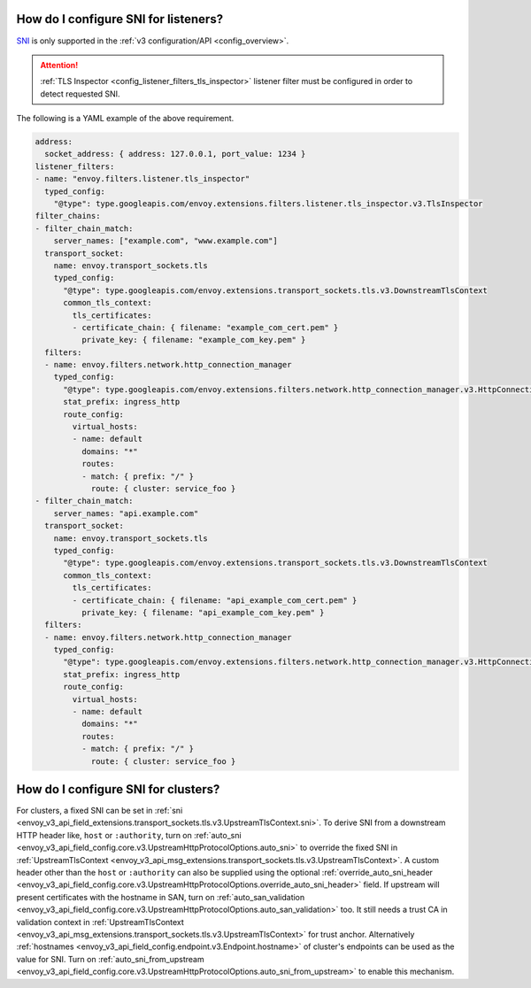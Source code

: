 .. _faq_how_to_setup_sni:

How do I configure SNI for listeners?
=====================================

`SNI <https://en.wikipedia.org/wiki/Server_Name_Indication>`_ is only supported in the :ref:`v3
configuration/API <config_overview>`.

.. attention::

  :ref:`TLS Inspector <config_listener_filters_tls_inspector>` listener filter must be configured
  in order to detect requested SNI.

The following is a YAML example of the above requirement.

.. code-block:: yaml

  address:
    socket_address: { address: 127.0.0.1, port_value: 1234 }
  listener_filters:
  - name: "envoy.filters.listener.tls_inspector"
    typed_config:
      "@type": type.googleapis.com/envoy.extensions.filters.listener.tls_inspector.v3.TlsInspector
  filter_chains:
  - filter_chain_match:
      server_names: ["example.com", "www.example.com"]
    transport_socket:
      name: envoy.transport_sockets.tls
      typed_config:
        "@type": type.googleapis.com/envoy.extensions.transport_sockets.tls.v3.DownstreamTlsContext
        common_tls_context:
          tls_certificates:
          - certificate_chain: { filename: "example_com_cert.pem" }
            private_key: { filename: "example_com_key.pem" }
    filters:
    - name: envoy.filters.network.http_connection_manager
      typed_config:
        "@type": type.googleapis.com/envoy.extensions.filters.network.http_connection_manager.v3.HttpConnectionManager
        stat_prefix: ingress_http
        route_config:
          virtual_hosts:
          - name: default
            domains: "*"
            routes:
            - match: { prefix: "/" }
              route: { cluster: service_foo }
  - filter_chain_match:
      server_names: "api.example.com"
    transport_socket:
      name: envoy.transport_sockets.tls
      typed_config:
        "@type": type.googleapis.com/envoy.extensions.transport_sockets.tls.v3.DownstreamTlsContext
        common_tls_context:
          tls_certificates:
          - certificate_chain: { filename: "api_example_com_cert.pem" }
            private_key: { filename: "api_example_com_key.pem" }
    filters:
    - name: envoy.filters.network.http_connection_manager
      typed_config:
        "@type": type.googleapis.com/envoy.extensions.filters.network.http_connection_manager.v3.HttpConnectionManager
        stat_prefix: ingress_http
        route_config:
          virtual_hosts:
          - name: default
            domains: "*"
            routes:
            - match: { prefix: "/" }
              route: { cluster: service_foo }


How do I configure SNI for clusters?
====================================

For clusters, a fixed SNI can be set in :ref:`sni <envoy_v3_api_field_extensions.transport_sockets.tls.v3.UpstreamTlsContext.sni>`.
To derive SNI from a downstream HTTP header like, ``host`` or ``:authority``, turn on
:ref:`auto_sni <envoy_v3_api_field_config.core.v3.UpstreamHttpProtocolOptions.auto_sni>` to override the fixed SNI in
:ref:`UpstreamTlsContext <envoy_v3_api_msg_extensions.transport_sockets.tls.v3.UpstreamTlsContext>`. A custom header other than the ``host`` or ``:authority`` can also be supplied using the optional
:ref:`override_auto_sni_header <envoy_v3_api_field_config.core.v3.UpstreamHttpProtocolOptions.override_auto_sni_header>` field.
If upstream will present certificates with the hostname in SAN, turn on
:ref:`auto_san_validation <envoy_v3_api_field_config.core.v3.UpstreamHttpProtocolOptions.auto_san_validation>` too.
It still needs a trust CA in validation context in :ref:`UpstreamTlsContext <envoy_v3_api_msg_extensions.transport_sockets.tls.v3.UpstreamTlsContext>` for trust anchor.
Alternatively :ref:`hostnames <envoy_v3_api_field_config.endpoint.v3.Endpoint.hostname>` of cluster's endpoints can be used as the value for SNI.
Turn on :ref:`auto_sni_from_upstream <envoy_v3_api_field_config.core.v3.UpstreamHttpProtocolOptions.auto_sni_from_upstream>` to enable this mechanism.
